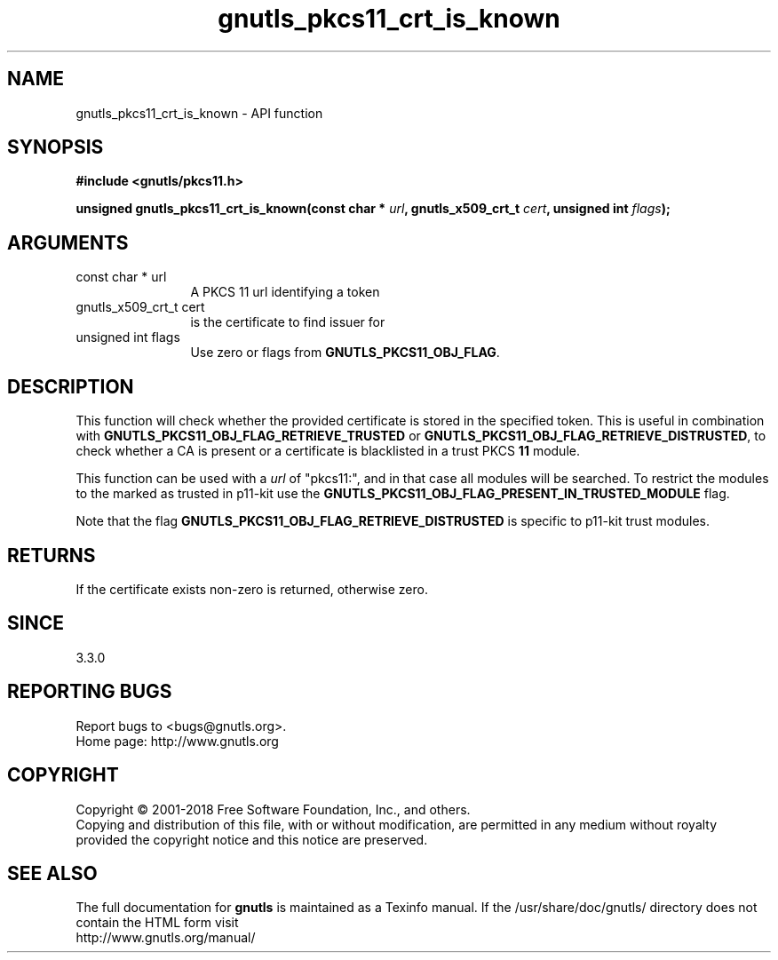 .\" DO NOT MODIFY THIS FILE!  It was generated by gdoc.
.TH "gnutls_pkcs11_crt_is_known" 3 "3.6.4" "gnutls" "gnutls"
.SH NAME
gnutls_pkcs11_crt_is_known \- API function
.SH SYNOPSIS
.B #include <gnutls/pkcs11.h>
.sp
.BI "unsigned gnutls_pkcs11_crt_is_known(const char * " url ", gnutls_x509_crt_t " cert ", unsigned int " flags ");"
.SH ARGUMENTS
.IP "const char * url" 12
A PKCS 11 url identifying a token
.IP "gnutls_x509_crt_t cert" 12
is the certificate to find issuer for
.IP "unsigned int flags" 12
Use zero or flags from \fBGNUTLS_PKCS11_OBJ_FLAG\fP.
.SH "DESCRIPTION"
This function will check whether the provided certificate is stored
in the specified token. This is useful in combination with 
\fBGNUTLS_PKCS11_OBJ_FLAG_RETRIEVE_TRUSTED\fP or
\fBGNUTLS_PKCS11_OBJ_FLAG_RETRIEVE_DISTRUSTED\fP,
to check whether a CA is present or a certificate is blacklisted in
a trust PKCS \fB11\fP module.

This function can be used with a  \fIurl\fP of "pkcs11:", and in that case all modules
will be searched. To restrict the modules to the marked as trusted in p11\-kit
use the \fBGNUTLS_PKCS11_OBJ_FLAG_PRESENT_IN_TRUSTED_MODULE\fP flag.

Note that the flag \fBGNUTLS_PKCS11_OBJ_FLAG_RETRIEVE_DISTRUSTED\fP is
specific to p11\-kit trust modules.
.SH "RETURNS"
If the certificate exists non\-zero is returned, otherwise zero.
.SH "SINCE"
3.3.0
.SH "REPORTING BUGS"
Report bugs to <bugs@gnutls.org>.
.br
Home page: http://www.gnutls.org

.SH COPYRIGHT
Copyright \(co 2001-2018 Free Software Foundation, Inc., and others.
.br
Copying and distribution of this file, with or without modification,
are permitted in any medium without royalty provided the copyright
notice and this notice are preserved.
.SH "SEE ALSO"
The full documentation for
.B gnutls
is maintained as a Texinfo manual.
If the /usr/share/doc/gnutls/
directory does not contain the HTML form visit
.B
.IP http://www.gnutls.org/manual/
.PP
